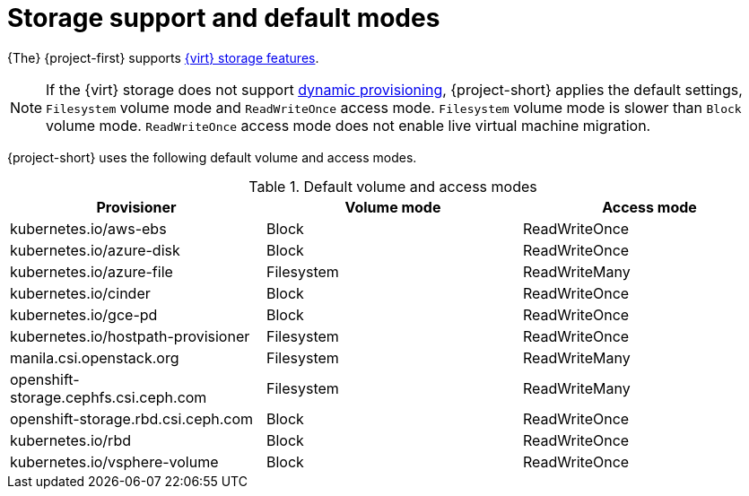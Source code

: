 // Module included in the following assemblies:
//
// * documentation/doc-Migration_Toolkit_for_Virtualization/master.adoc

[id="about-storage_{context}"]
= Storage support and default modes

{The} {project-first} supports link:https://docs.openshift.com/container-platform/{ocp-version}/virt/virtual_machines/importing_vms/virt-importing-vmware-vm.html#virt-features-for-storage-matrix_virt-importing-vmware-vm[{virt} storage features].

[NOTE]
====
If the {virt} storage does not support link:https://docs.openshift.com/container-platform/{ocp-version}/storage/dynamic-provisioning.html[dynamic provisioning], {project-short} applies the default settings, `Filesystem` volume mode and `ReadWriteOnce` access mode. `Filesystem` volume mode is slower than `Block` volume mode. `ReadWriteOnce` access mode does not enable live virtual machine migration.
====

{project-short} uses the following default volume and access modes.

.Default volume and access modes
[cols="1,1,1", options="header"]
|===
|Provisioner |Volume mode |Access mode

|kubernetes.io/aws-ebs
|Block
|ReadWriteOnce

|kubernetes.io/azure-disk
|Block
|ReadWriteOnce

|kubernetes.io/azure-file
|Filesystem
|ReadWriteMany

|kubernetes.io/cinder
|Block
|ReadWriteOnce

|kubernetes.io/gce-pd
|Block
|ReadWriteOnce

|kubernetes.io/hostpath-provisioner
|Filesystem
|ReadWriteOnce

|manila.csi.openstack.org
|Filesystem
|ReadWriteMany

|openshift-storage.cephfs.csi.ceph.com
|Filesystem
|ReadWriteMany

|openshift-storage.rbd.csi.ceph.com
|Block
|ReadWriteOnce

|kubernetes.io/rbd
|Block
|ReadWriteOnce

|kubernetes.io/vsphere-volume
|Block
|ReadWriteOnce
|===
